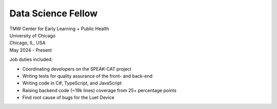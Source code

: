 Data Science Fellow
~~~~~~~~~~~~~~~~~~~

| TMW Center for Early Learning + Public Health
| University of Chicago
| Chicago, IL, USA
| May 2024 - Present

Job duties included:

- Coordinating developers on the SPEAK-CAT project
- Writing tests for quality assurance of the front- and back-end
- Writing code in C#, TypeScript, and JavaScript
- Raising backend code (~19k lines) coverage from 25+ percentage points
- Find root cause of bugs for the Luet Device

.. tags:: Python, Python3, CSharp, JavaScript, Software Testing
